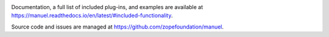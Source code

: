 .. image:: https://github.com/zopefoundation/manuel/actions/workflows/python.yml/badge.svg
    :target: https://github.com/zopefoundation/manuel/actions/workflows/python.yml

.. image:: https://github.com/zopefoundation/manuel/actions/workflows/docs.yml/badge.svg
    :target: https://github.com/zopefoundation/manuel/actions/workflows/docs.yml

.. image:: https://coveralls.io/repos/github/benji-york/manuel/badge.svg?branch=master
   :target: https://coveralls.io/github/benji-york/manuel?branch=master

.. image:: https://img.shields.io/pypi/v/manuel.svg
    :target: https://pypi.python.org/pypi/manuel

.. image:: https://img.shields.io/pypi/pyversions/manuel.svg
    :target: https://pypi.python.org/pypi/manuel/

Documentation, a full list of included plug-ins, and examples are available at
`<https://manuel.readthedocs.io/en/latest/#included-functionality>`_.

Source code and issues are managed at https://github.com/zopefoundation/manuel.
